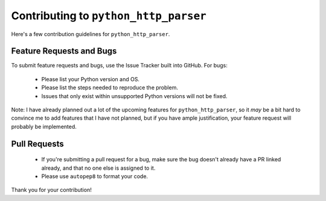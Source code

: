 ========================================
 Contributing to ``python_http_parser``
========================================
Here's a few contribution guidelines for ``python_http_parser``.

---------------------------
 Feature Requests and Bugs
---------------------------
To submit feature requests and bugs, use the Issue Tracker built into GitHub.
For bugs:

    - Please list your Python version and OS.
    - Please list the steps needed to reproduce the problem.
    - Issues that only exist within unsupported Python versions will not be fixed.

Note: I have already planned out a lot of the upcoming features for ``python_http_parser``,
so it *may* be a bit hard to convince me to add features that I have not planned,
but if you have ample justification, your feature request will probably be implemented.

---------------
 Pull Requests
---------------
    - If you're submitting a pull request for a bug, make sure the bug doesn't already have
      a PR linked already, and that no one else is assigned to it.
    - Please use ``autopep8`` to format your code.

Thank you for your contribution!

